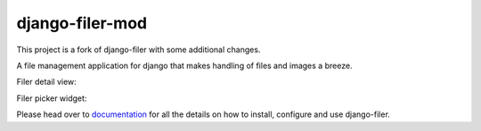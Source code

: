 ================
django-filer-mod
================

This project is a fork of django-filer with some additional changes.

A file management application for django that makes handling of files and images a breeze.

.. We're using absolute image url below, because relative paths won't work on
   pypi. github would render relative paths correctly.

.. image:: https://raw.githubusercontent.com/divio/django-filer/develop/docs/_static/filer_1.png
.. image:: https://raw.githubusercontent.com/divio/django-filer/develop/docs/_static/filer_2.png
.. image:: https://raw.githubusercontent.com/divio/django-filer/develop/docs/_static/filer_3.png


Filer detail view:

.. image:: https://raw.githubusercontent.com/divio/django-filer/develop/docs/_static/detail_image.png
.. image:: https://raw.githubusercontent.com/divio/django-filer/develop/docs/_static/detail_file.png


Filer picker widget:

.. image:: https://raw.githubusercontent.com/divio/django-filer/develop/docs/_static/file_picker_1.png
.. image:: https://raw.githubusercontent.com/divio/django-filer/develop/docs/_static/file_picker_2.png
.. image:: https://raw.githubusercontent.com/divio/django-filer/develop/docs/_static/file_picker_3.png

Please head over to `documentation`_ for all the details on how to install,
configure and use django-filer.

.. _documentation: https://django-filer.readthedocs.io/en/latest/index.html
